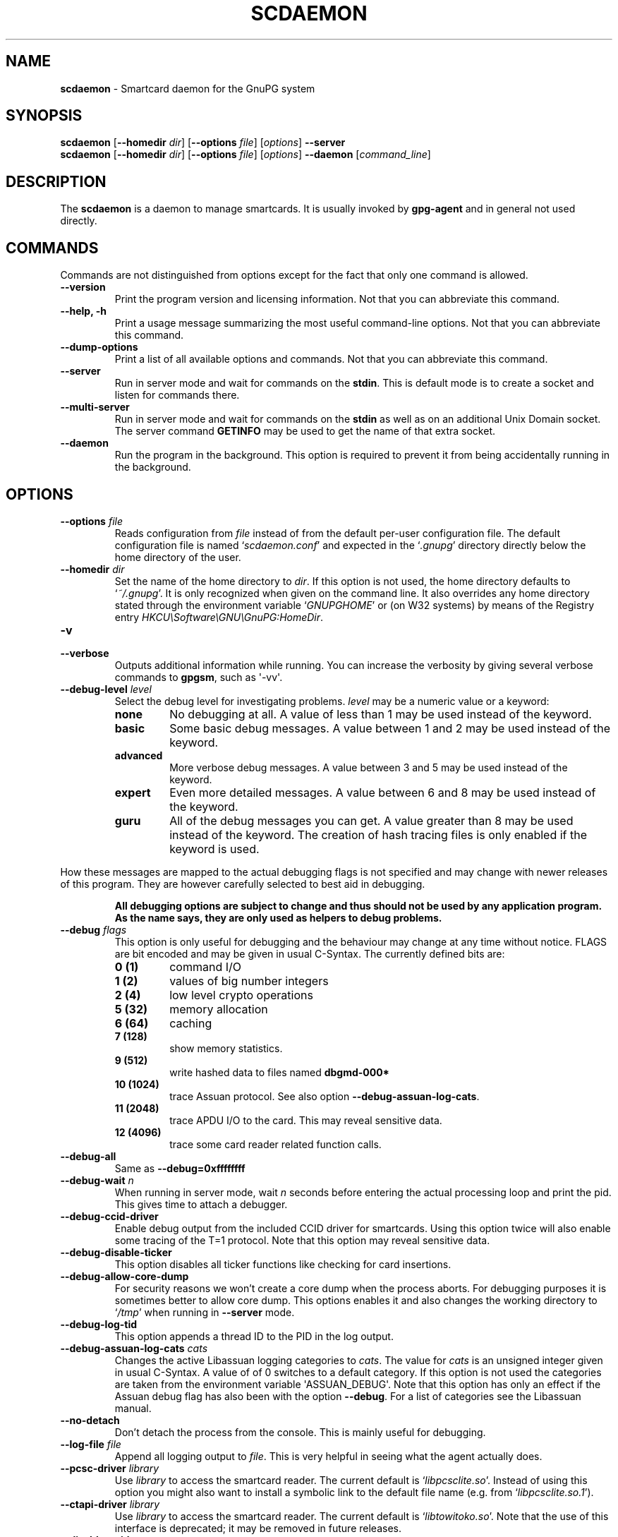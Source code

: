 .\" Created from Texinfo source by yat2m 1.0
.TH SCDAEMON 1 2012-12-21 "GnuPG 2.0.19" "GNU Privacy Guard"
.SH NAME
.B scdaemon
\- Smartcard daemon for the GnuPG system
.SH SYNOPSIS
.B  scdaemon
.RB [ \-\-homedir
.IR dir ]
.RB [ \-\-options
.IR file ]
.RI [ options ]
.B  \-\-server
.br
.B  scdaemon
.RB [ \-\-homedir
.IR dir ]
.RB [ \-\-options
.IR file ]
.RI [ options ]
.B  \-\-daemon
.RI [ command_line ]


.SH DESCRIPTION
The \fBscdaemon\fR is a daemon to manage smartcards.  It is usually
invoked by \fBgpg-agent\fR and in general not used directly.



.SH COMMANDS


Commands are not distinguished from options except for the fact that
only one command is allowed.

.TP
.B  --version
Print the program version and licensing information.  Not that you can
abbreviate this command.

.TP
.B  --help, -h
Print a usage message summarizing the most useful command-line options.
Not that you can abbreviate this command.

.TP
.B  --dump-options
Print a list of all available options and commands.  Not that you can
abbreviate this command.

.TP
.B  --server
Run in server mode and wait for commands on the \fBstdin\fR.  This is
default mode is to create a socket and listen for commands there.

.TP
.B  --multi-server
Run in server mode and wait for commands on the \fBstdin\fR as well as
on an additional Unix Domain socket.  The server command \fBGETINFO\fR
may be used to get the name of that extra socket.

.TP
.B  --daemon
Run the program in the background.  This option is required to prevent
it from being accidentally running in the background.



.SH OPTIONS



.TP
.B  --options \fIfile\fR
Reads configuration from \fIfile\fR instead of from the default
per-user configuration file.  The default configuration file is named
\(oq\fIscdaemon.conf\fR\(cq and expected in the \(oq\fI.gnupg\fR\(cq directory directly
below the home directory of the user.

.TP
.B  --homedir \fIdir\fR
Set the name of the home directory to \fIdir\fR. If this option is not
used, the home directory defaults to \(oq\fI~/.gnupg\fR\(cq.  It is only
recognized when given on the command line.  It also overrides any home
directory stated through the environment variable \(oq\fIGNUPGHOME\fR\(cq or
(on W32 systems) by means of the Registry entry
\fIHKCU\\Software\\GNU\\GnuPG:HomeDir\fR.



.TP
.B  -v
.TP
.B  --verbose
Outputs additional information while running.
You can increase the verbosity by giving several
verbose commands to \fBgpgsm\fR, such as \(aq-vv\(aq.

.TP
.B  --debug-level \fIlevel\fR
Select the debug level for investigating problems.  \fIlevel\fR may be
a numeric value or a keyword:

.RS
.TP
.B  none
No debugging at all.  A value of less than 1 may be used instead of
the keyword.
.TP
.B  basic
Some basic debug messages.  A value between 1 and 2 may be used
instead of the keyword.
.TP
.B  advanced
More verbose debug messages.  A value between 3 and 5 may be used
instead of the keyword.
.TP
.B  expert
Even more detailed messages.  A value between 6 and 8 may be used
instead of the keyword.
.TP
.B  guru
All of the debug messages you can get. A value greater than 8 may be
used instead of the keyword.  The creation of hash tracing files is
only enabled if the keyword is used.
.RE

How these messages are mapped to the actual debugging flags is not
specified and may change with newer releases of this program. They are
however carefully selected to best aid in debugging.

.RS
\fBAll debugging options are subject to change and thus should not be used
by any application program.  As the name says, they are only used as
helpers to debug problems.
\fR
.RE


.TP
.B  --debug \fIflags\fR
This option is only useful for debugging and the behaviour may change at
any time without notice.  FLAGS are bit encoded and may be given in
usual C-Syntax. The currently defined bits are:

.RS
.TP
.B  0  (1)
command I/O
.TP
.B  1  (2)
values of big number integers
.TP
.B  2  (4)
low level crypto operations
.TP
.B  5  (32)
memory allocation
.TP
.B  6  (64)
caching
.TP
.B  7  (128)
show memory statistics.
.TP
.B  9  (512)
write hashed data to files named \fBdbgmd-000*\fR
.TP
.B  10 (1024)
trace Assuan protocol.  See also option \fB--debug-assuan-log-cats\fR.
.TP
.B  11 (2048)
trace APDU I/O to the card.  This may reveal sensitive data.
.TP
.B  12 (4096)
trace some card reader related function calls.
.RE

.TP
.B  --debug-all
Same as \fB--debug=0xffffffff\fR

.TP
.B  --debug-wait \fIn\fR
When running in server mode, wait \fIn\fR seconds before entering the
actual processing loop and print the pid.  This gives time to attach a
debugger.

.TP
.B  --debug-ccid-driver
Enable debug output from the included CCID driver for smartcards.
Using this option twice will also enable some tracing of the T=1
protocol.  Note that this option may reveal sensitive data.

.TP
.B  --debug-disable-ticker
This option disables all ticker functions like checking for card
insertions.

.TP
.B  --debug-allow-core-dump
For security reasons we won't create a core dump when the process
aborts.  For debugging purposes it is sometimes better to allow core
dump.  This options enables it and also changes the working directory to
\(oq\fI/tmp\fR\(cq when running in \fB--server\fR mode.

.TP
.B  --debug-log-tid
This option appends a thread ID to the PID in the log output.

.TP
.B  --debug-assuan-log-cats \fIcats\fR
Changes the active Libassuan logging categories to \fIcats\fR.  The
value for \fIcats\fR is an unsigned integer given in usual C-Syntax.
A value of of 0 switches to a default category.  If this option is not
used the categories are taken from the environment variable
\(aqASSUAN_DEBUG\(aq.  Note that this option has only an effect if the
Assuan debug flag has also been with the option \fB--debug\fR.  For
a list of categories see the Libassuan manual.

.TP
.B  --no-detach
Don't detach the process from the console.  This is mainly useful for
debugging.

.TP
.B  --log-file \fIfile\fR
Append all logging output to \fIfile\fR.  This is very helpful in
seeing what the agent actually does.


.TP
.B  --pcsc-driver \fIlibrary\fR
Use \fIlibrary\fR to access the smartcard reader.  The current default
is \(oq\fIlibpcsclite.so\fR\(cq.  Instead of using this option you might also
want to install a symbolic link to the default file name
(e.g. from \(oq\fIlibpcsclite.so.1\fR\(cq).

.TP
.B  --ctapi-driver \fIlibrary\fR
Use \fIlibrary\fR to access the smartcard reader.  The current default
is \(oq\fIlibtowitoko.so\fR\(cq.  Note that the use of this interface is
deprecated; it may be removed in future releases.

.TP
.B  --disable-ccid
Disable the integrated support for CCID compliant readers.  This
allows to fall back to one of the other drivers even if the internal
CCID driver can handle the reader.  Note, that CCID support is only
available if libusb was available at build time.

.TP
.B  --reader-port \fInumber_or_string\fR
This option may be used to specify the port of the card terminal.  A
value of 0 refers to the first serial device; add 32768 to access USB
devices.  The default is 32768 (first USB device).  PC/SC or CCID
readers might need a string here; run the program in verbose mode to get
a list of available readers.  The default is then the first reader
found.

To get a list of available CCID readers you may use this command:
.RS 2
.nf
echo scd getinfo reader_list | gpg-connect-agent --decode | awk '/^D/ {print $2}'
.fi
.RE


.TP
.B  --card-timeout \fIn\fR
If \fIn\fR is not 0 and no client is actively using the card, the card
will be powered down after \fIn\fR seconds.  Powering down the card
avoids a potential risk of damaging a card when used with certain
cheap readers.  This also allows non Scdaemon aware applications to
access the card.  The disadvantage of using a card timeout is that
accessing the card takes longer and that the user needs to enter the
PIN again after the next power up.

Note that with the current version of Scdaemon the card is powered
down immediately at the next timer tick for any value of \fIn\fR other
than 0.


.TP
.B  --disable-keypad
Even if a card reader features a keypad, do not try to use it.


.TP
.B  --deny-admin
This option disables the use of admin class commands for card
applications where this is supported.  Currently we support it for the
OpenPGP card. This commands is useful to inhibit accidental access to
admin class command which could ultimately lock the card through wrong
PIN numbers.  Note that GnuPG versions older than 2.0.11 featured an
\fB--allow-admin\fR command which was required to use such admin
commands.  This option has no more effect today because the default is
now to allow admin commands.

.TP
.B  --disable-application \fIname\fR
This option disables the use of the card application named
\fIname\fR.  This is mainly useful for debugging or if a application
with lower priority should be used by default.


All the long options may also be given in the configuration file after
stripping off the two leading dashes.


.SH CARD APPLICATIONS

\fBscdaemon\fR supports the card applications as described below.



.SS  The OpenPGP card application ``openpgp''
\ 

This application is currently only used by \fBgpg\fR but may in
future also be useful with \fBgpgsm\fR.  Version 1 and version 2 of
the card is supported.

The specifications for these cards are available at
(\fBhttp://g10code.com/docs/openpgp-card-1.0.pdf\fR) and
(\fBhttp://g10code.com/docs/openpgp-card-2.0.pdf\fR).


.SS  The Telesec NetKey card ``nks''
\ 

This is the main application of the Telesec cards as available in
Germany.  It is a superset of the German DINSIG card.  The card is
used by \fBgpgsm\fR.


.SS  The DINSIG card application ``dinsig''
\ 

This is an application as described in the German draft standard
\fIDIN V 66291-1\fR.  It is intended to be used by cards supporting
the German signature law and its bylaws (SigG and SigV).


.SS  The PKCS#15 card application ``p15''
\ 

This is common framework for smart card applications.  It is used by
\fBgpgsm\fR.


.SS  The Geldkarte card application ``geldkarte''
\ 

This is a simple application to display information of a German
Geldkarte.  The Geldkarte is a small amount debit card application which
comes with almost all German banking cards.


.SS  The Undefined card application ``undefined''
\ 

This is a stub application to allow the use of the APDU command even
if no supported application is found on the card.  This application is
not used automatically but must be explicitly requested using the
SERIALNO command.



.SH EXAMPLES


.RS 2
.nf
$ scdaemon --server -v
.fi
.RE



.SH FILES

There are a few configuration files to control certain aspects of
\fBscdaemons\fR's operation. Unless noted, they are expected in the
current home directory (see: [option --homedir]).


.TP
.B  scdaemon.conf
This is the standard configuration file read by \fBscdaemon\fR on
startup.  It may contain any valid long option; the leading two dashes
may not be entered and the option may not be abbreviated.  This default
name may be changed on the command line (see: [option --options]).

.TP
.B  scd-event
If this file is present and executable, it will be called on veyer card
reader's status changed. An example of this script is provided with the
distribution

.TP
.B  reader_\fIn\fR.status
This file is created by \fBsdaemon\fR to let other applications now
about reader status changes.  Its use is now deprecated in favor of
\(oq\fIscd-event\fR\(cq.




.SH SEE ALSO
\fBgpg-agent\fR(1),
\fBgpgsm\fR(1),
\fBgpg2\fR(1)

The full documentation for this tool is maintained as a Texinfo manual.
If GnuPG and the info program are properly installed at your site, the
command

.RS 2
.nf
info gnupg
.fi
.RE

should give you access to the complete manual including a menu structure
and an index.


